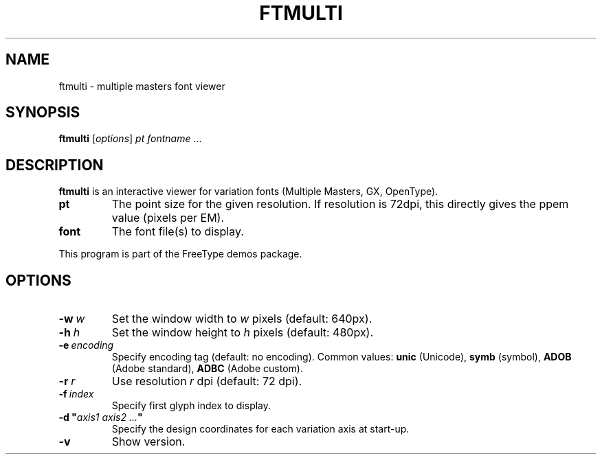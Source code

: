 .TH FTMULTI 1 "December 2021" "Freetype 2.11.1"
.
.
.SH NAME
.
ftmulti \- multiple masters font viewer
.
.
.SH SYNOPSIS
.
.B ftmulti
.RI [ options ]
.I pt
.IR fontname \ .\|.\|.
.
.
.SH DESCRIPTION
.
.B ftmulti
is an interactive viewer for variation fonts (Multiple Masters, GX,
OpenType).
.
.TP
.B pt
The point size for the given resolution.
If resolution is 72dpi, this directly gives the ppem value (pixels per EM).
.
.TP
.B font
The font file(s) to display.
.
.PP
This program is part of the FreeType demos package.
.
.
.SH OPTIONS
.
.TP
.BI \-w \ w
Set the window width to
.I w
pixels (default: 640px).
.
.TP
.BI \-h \ h
Set the window height to
.I h
pixels (default: 480px).
.
.TP
.BI \-e \ encoding
Specify encoding tag (default: no encoding).
Common values:
.B unic
(Unicode),
.B symb
(symbol),
.B ADOB
(Adobe standard),
.B ADBC
(Adobe custom).
.
.TP
.BI \-r \ r
Use resolution
.I r
dpi (default: 72 dpi).
.
.TP
.BI \-f \ index
Specify first glyph index to display.
.
.TP
.BI "\-d\ \(dq" "axis1\ axis2\ .\|.\|." \(dq
Specify the design coordinates for each variation axis at start-up.
.
.TP
.B \-v
Show version.
.
.\" eof
